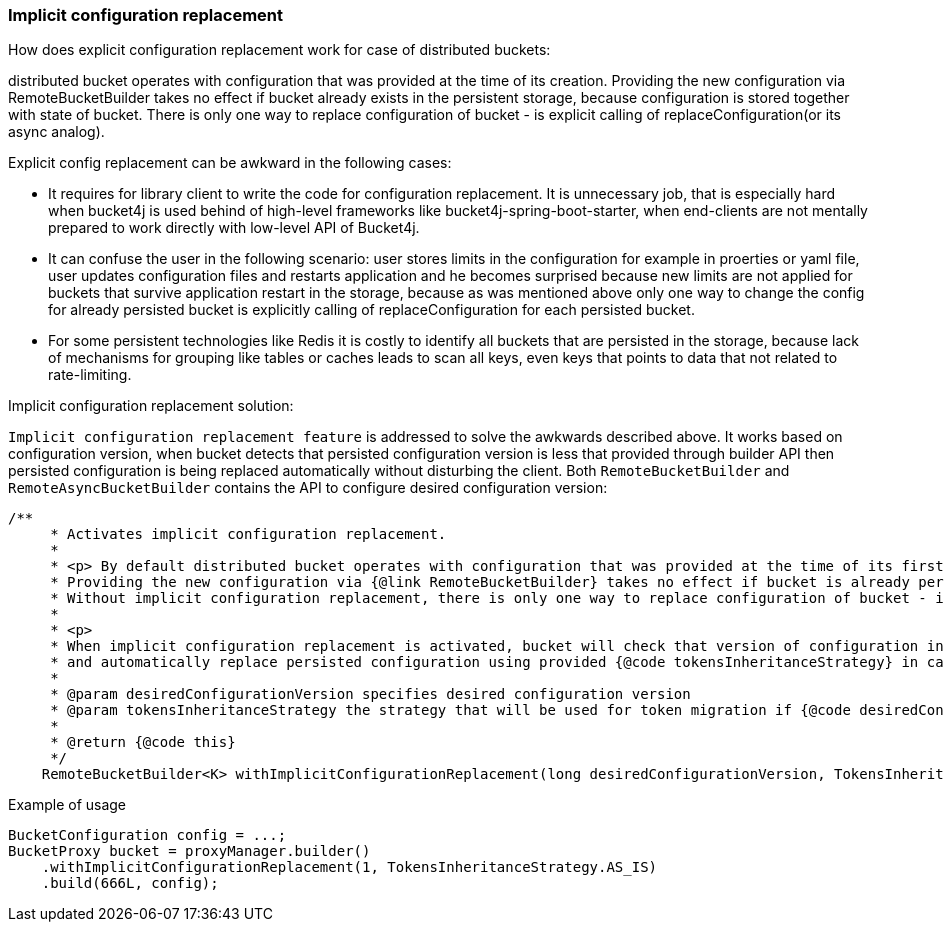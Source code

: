 === Implicit configuration replacement

.How does explicit configuration replacement work for case of distributed buckets:
distributed bucket operates with configuration that was provided at the time of its creation. Providing the new configuration via RemoteBucketBuilder takes no effect if bucket already exists in the persistent storage, because configuration is stored together with state of bucket. There is only one way to replace configuration of bucket - is explicit calling of replaceConfiguration(or its async analog).

.Explicit config replacement can be awkward in the following cases:
* It requires for library client to write the code for configuration replacement. It is unnecessary job, that is especially hard when bucket4j is used behind of high-level frameworks like bucket4j-spring-boot-starter, when end-clients are not mentally prepared to work directly with low-level API of Bucket4j.
* It can confuse the user in the following scenario: user stores limits in the configuration for example in proerties or yaml file, user updates configuration files and restarts application and he becomes surprised because new limits are not applied for buckets that survive application restart in the storage, because as was mentioned above only one way to change the config for already persisted bucket is explicitly calling of replaceConfiguration for each persisted bucket.
* For some persistent technologies like Redis it is costly to identify all buckets that are persisted in the storage, because lack of mechanisms for grouping like tables or caches leads to scan all keys, even keys that points to data that not related to rate-limiting.

.Implicit configuration replacement solution:

`Implicit configuration replacement feature` is addressed to solve the awkwards described above. It works based on configuration version,
when bucket detects that persisted configuration version is less that provided through builder API then persisted configuration is being replaced automatically without disturbing the client. Both `RemoteBucketBuilder` and `RemoteAsyncBucketBuilder` contains the API to configure desired configuration version:
[source, java]
----
/**
     * Activates implicit configuration replacement.
     *
     * <p> By default distributed bucket operates with configuration that was provided at the time of its first creation.
     * Providing the new configuration via {@link RemoteBucketBuilder} takes no effect if bucket is already persisted in the storage, because configuration is stored together with state of bucket.
     * Without implicit configuration replacement, there is only one way to replace configuration of bucket - is explicit calling of {@link io.github.bucket4j.Bucket#replaceConfiguration(BucketConfiguration, TokensInheritanceStrategy)}.
     *
     * <p>
     * When implicit configuration replacement is activated, bucket will check that version of configuration in the storage >= than provided {@code desiredConfigurationVersion},
     * and automatically replace persisted configuration using provided {@code tokensInheritanceStrategy} in case of persisted configuration is obsolete.
     *
     * @param desiredConfigurationVersion specifies desired configuration version
     * @param tokensInheritanceStrategy the strategy that will be used for token migration if {@code desiredConfigurationVersion of persisted bucket} is less that provided desiredConfigurationVersion
     *
     * @return {@code this}
     */
    RemoteBucketBuilder<K> withImplicitConfigurationReplacement(long desiredConfigurationVersion, TokensInheritanceStrategy tokensInheritanceStrategy);
----

.Example of usage
[source, java]
----
BucketConfiguration config = ...;
BucketProxy bucket = proxyManager.builder()
    .withImplicitConfigurationReplacement(1, TokensInheritanceStrategy.AS_IS)
    .build(666L, config);
----